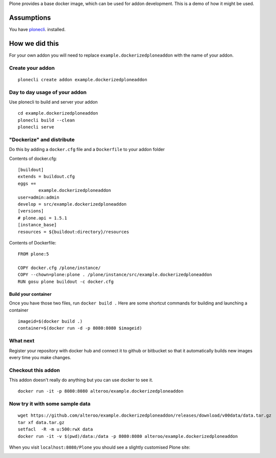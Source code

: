 Plone provides a base docker image, which can be used for addon development.
This is a demo of how it might be used.



Assumptions
=============
You have `plonecli
<https://github.com/plone/plonecli>`_. installed.


How we did this
================
For your own addon you will need to replace ``example.dockerizedploneaddon`` with
the name of your addon.

Create your addon
---------------------------
::
  
    plonecli create addon example.dockerizedploneaddon


Day to day usage of your addon
---------------------------------
Use plonecli to build and server your addon
::

   cd example.dockerizedploneaddon
   plonecli build --clean
   plonecli serve




"Dockerize" and distribute
--------------------------------
Do this by adding a ``docker.cfg`` file and a ``Dockerfile`` to your addon folder

Contents of docker.cfg:
::

      [buildout]
      extends = buildout.cfg
      eggs +=
              example.dockerizedploneaddon
      user=admin:admin
      develop = src/example.dockerizedploneaddon
      [versions]
      # plone.api = 1.5.1
      [instance_base]
      resources = ${buildout:directory}/resources


Contents of Dockerfile:
::

     FROM plone:5

     COPY docker.cfg /plone/instance/
     COPY --chown=plone:plone . /plone/instance/src/example.dockerizedploneaddon
     RUN gosu plone buildout -c docker.cfg 


Build your container
```````````````````````
Once you have those two files, run ``docker build .``
Here are some shortcut commands for building and launching a container
::

      imageid=$(docker build .)
      container=$(docker run -d -p 8080:8080 $imageid)



What next
-----------
Register your repository with docker hub and connect it to github or bitbucket so that it automatically builds new images every time you make changes.


Checkout this addon
--------------------
This addon doesn't really do anything but you can use docker to see it.
::

   docker run -it -p 8080:8080 alteroo/example.dockerizedploneaddon

Now try it with some sample data
-----------------------------------
::

   wget https://github.com/alteroo/example.dockerizedploneaddon/releases/download/v00data/data.tar.gz
   tar xf data.tar.gz
   setfacl  -R -m u:500:rwX data
   docker run -it -v $(pwd)/data:/data -p 8080:8080 alteroo/example.dockerizedploneaddon

When you visit ``localhost:8080/Plone`` you should see a slightly customised Plone site:

.. image:: customisedplonescreen.png

